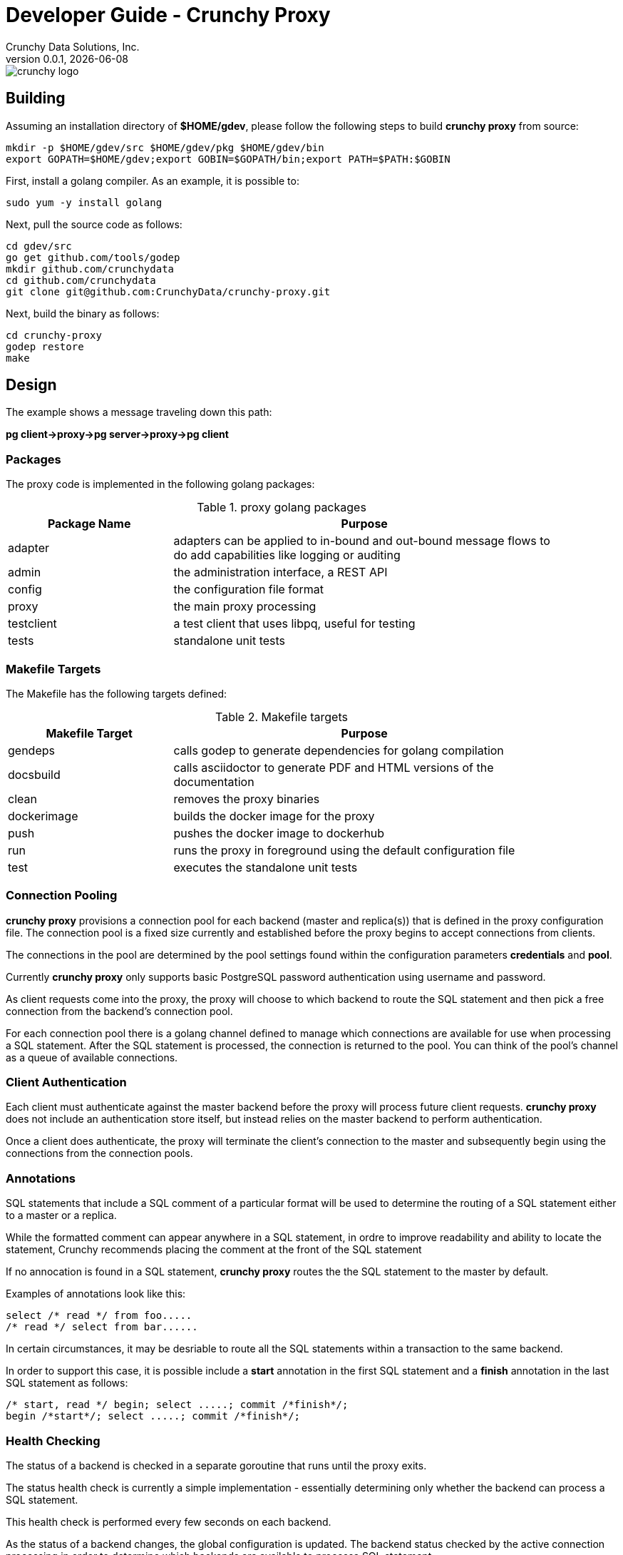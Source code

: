 = Developer Guide - Crunchy Proxy
Crunchy Data Solutions, Inc.
v0.0.1, {docdate}
image::crunchy_logo.png?raw=true[]

== Building

Assuming an installation directory of *$HOME/gdev*, please follow the following steps to build *crunchy proxy* from source:
....
mkdir -p $HOME/gdev/src $HOME/gdev/pkg $HOME/gdev/bin
export GOPATH=$HOME/gdev;export GOBIN=$GOPATH/bin;export PATH=$PATH:$GOBIN
....

First, install a golang compiler. As an example, it is possible to:
....
sudo yum -y install golang 
....

Next, pull the source code as follows:
....
cd gdev/src
go get github.com/tools/godep
mkdir github.com/crunchydata
cd github.com/crunchydata
git clone git@github.com:CrunchyData/crunchy-proxy.git
....

Next, build the binary as follows:
....
cd crunchy-proxy
godep restore
make
....

== Design
The example shows a message traveling down this path:

*pg client->proxy->pg server->proxy->pg client*

=== Packages

The proxy code is implemented in the following golang packages:

.proxy golang packages
[width="90%",frame="topbot",cols="30,70", options="header"]
|======================
|Package Name | Purpose
|adapter        |adapters can be applied to in-bound and out-bound message flows to do add capabilities like logging or auditing
|admin        |the administration interface, a REST API 
|config        |the configuration file format
|proxy        |the main proxy processing
|testclient        | a test client that uses libpq, useful for testing
|tests        | standalone unit tests
|======================

=== Makefile Targets

The Makefile has the following targets defined:

.Makefile targets
[width="90%",frame="topbot",cols="30,70", options="header"]
|======================
|Makefile Target | Purpose
|gendeps        |calls godep to generate dependencies for golang compilation
|docsbuild        |calls asciidoctor to generate PDF and HTML versions of the documentation
|clean        |removes the proxy binaries 
|dockerimage        |builds the docker image for the proxy
|push        | pushes the docker image to dockerhub
|run        | runs the proxy in foreground using the default configuration file
|test        | executes the standalone unit tests
|======================

=== Connection Pooling

*crunchy proxy* provisions a connection pool for each backend (master and replica(s)) that is defined in the proxy 
configuration file.  The connection pool is a fixed size currently and established before the proxy begins to accept connections from clients.

The connections in the pool are determined by the pool settings found within the configuration parameters *credentials* and *pool*.

Currently *crunchy proxy* only supports basic PostgreSQL password authentication using username and password.

As client requests come into the proxy, the proxy will choose to which backend to route the SQL statement and then pick a free connection from the backend's 
connection pool.

For each connection pool there is a golang channel defined to manage which connections are available for use when processing a SQL statement.  
After the SQL statement is processed, the connection is returned to the pool.  You can think of the pool's channel as a queue of available connections.

=== Client Authentication

Each client must authenticate against the master backend before the proxy will process future client requests.  *crunchy proxy* does not include
an authentication store itself, but instead relies on the master backend to perform authentication.

Once a client does authenticate, the proxy will terminate the client's connection to the master and subsequently begin using the connections 
from the connection pools.

=== Annotations

SQL statements that include a SQL comment of a particular format will be used to determine the routing of a SQL statement either to a master or a replica.

While the formatted comment can appear anywhere in a SQL statement, in ordre to improve readability and ability to locate the statement, Crunchy recommends 
placing the comment at the front of the SQL statement

If no annocation is found in a SQL statement, *crunchy proxy* routes the the SQL statement to the master by default.

Examples of annotations look like this:
....
select /* read */ from foo.....
/* read */ select from bar......
....

In certain circumstances, it may be desriable to route all the SQL statements within a transaction to the same backend.  

In order to support this case, it is possible include a *start* annotation in the first SQL statement and a *finish* annotation in the last SQL statement 
as follows:
....
/* start, read */ begin; select .....; commit /*finish*/;
begin /*start*/; select .....; commit /*finish*/;
....

=== Health Checking

The status of a backend is checked in a separate goroutine that runs until the proxy exits.  

The status health check is currently a simple implementation - essentially determining only whether the backend can process a SQL statement.  

This health check is performed every few seconds on each backend.

As the status of a backend changes, the global configuration is updated.  The backend status checked by the active connection processing in order to 
determine which backends are available to processa SQL statement.

Health status is captured and placed into an event channel.  The event channel is used to publish events to any number of subscribers to the
REST API.

== Legal Notices

Copyright © 2016 Crunchy Data Solutions, Inc.

CRUNCHY DATA SOLUTIONS, INC. PROVIDES THIS GUIDE "AS IS" WITHOUT WARRANTY OF ANY KIND, EITHER EXPRESS OR IMPLIED, INCLUDING, BUT NOT LIMITED TO, THE IMPLIED WARRANTIES OF NON INFRINGEMENT, MERCHANTABILITY OR FITNESS FOR A PARTICULAR PURPOSE. 

Crunchy, Crunchy Data Solutions, Inc. and the Crunchy Hippo Logo are trademarks of Crunchy Data Solutions, Inc.

